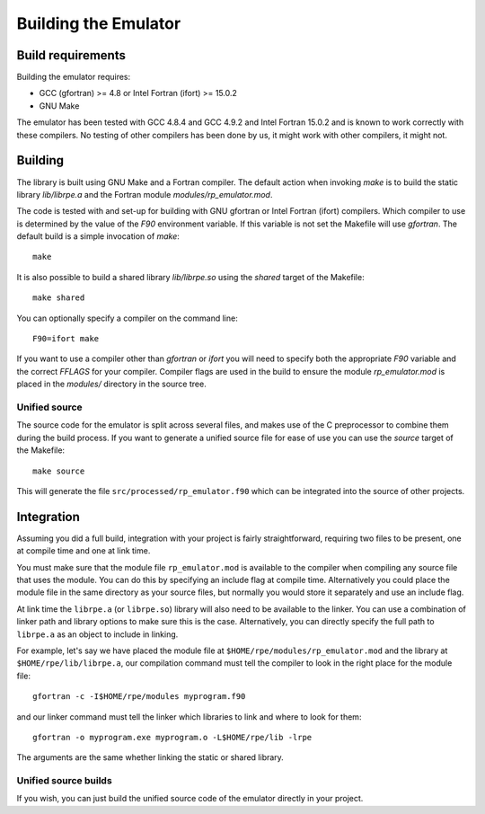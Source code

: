 =====================
Building the Emulator
=====================


Build requirements
==================

Building the emulator requires:

* GCC (gfortran) >= 4.8 or Intel Fortran (ifort) >= 15.0.2
* GNU Make

The emulator has been tested with GCC 4.8.4 and GCC 4.9.2 and Intel Fortran 15.0.2 and is known to work correctly with these compilers.
No testing of other compilers has been done by us, it might work with other compilers, it might not.


Building
========

The library is built using GNU Make and a Fortran compiler. The default action
when invoking `make` is to build the static library `lib/librpe.a` and the
Fortran module `modules/rp_emulator.mod`.

The code is tested with and set-up for building with GNU gfortran or Intel
Fortran (ifort) compilers. Which compiler to use is determined by the value
of the `F90` environment variable. If this variable is not set the Makefile
will use `gfortran`. The default build is a simple invocation of `make`::

    make

It is also possible to build a shared library `lib/librpe.so` using the
`shared` target of the Makefile::

   make shared

You can optionally specify a compiler on the command line::

    F90=ifort make

If you want to use a compiler other than `gfortran` or `ifort` you will
need to specify both the appropriate `F90` variable and the correct `FFLAGS`
for your compiler. Compiler flags are used in the build to ensure the module
`rp_emulator.mod` is placed in the `modules/` directory in the source tree.

Unified source
--------------

The source code for the emulator is split across several files, and makes use
of the C preprocessor to combine them during the build process. If you want to
generate a unified source file for ease of use you can use the `source` target
of the Makefile::

    make source

This will generate the file ``src/processed/rp_emulator.f90`` which can be integrated into the source of other projects.


Integration
===========

Assuming you did a full build, integration with your project is fairly straightforward, requiring two files to be present, one at compile time and one at link time.

You must make sure that the module file ``rp_emulator.mod`` is available to the compiler when compiling any source file that uses the module.
You can do this by specifying an include flag at compile time.
Alternatively you could place the module file in the same directory as your source files, but normally you would store it separately and use an include flag.

At link time the ``librpe.a`` (or ``librpe.so``) library will also need to be available to the linker.
You can use a combination of linker path and library options to make sure this is the case.
Alternatively, you can directly specify the full path to ``librpe.a`` as an object to include in linking.

For example, let's say we have placed the module file at ``$HOME/rpe/modules/rp_emulator.mod`` and the library at ``$HOME/rpe/lib/librpe.a``, our compilation command must tell the compiler to look in the right place for the module file::

    gfortran -c -I$HOME/rpe/modules myprogram.f90

and our linker command must tell the linker which libraries to link and where to look for them::

    gfortran -o myprogram.exe myprogram.o -L$HOME/rpe/lib -lrpe

The arguments are the same whether linking the static or shared library.


Unified source builds
---------------------

If you wish, you can just build the unified source code of the emulator directly in your project.
